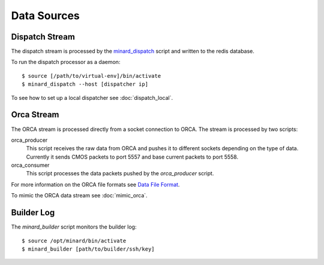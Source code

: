 Data Sources
============

Dispatch Stream
---------------

The dispatch stream is processed by the `minard_dispatch
<https://github.com/tlatorre-uchicago/minard/blob/master/scripts/minard_dispatch>`_
script and written to the redis database.

To run the dispatch processor as a daemon::

    $ source [/path/to/virtual-env]/bin/activate
    $ minard_dispatch --host [dispatcher ip]

To see how to set up a local dispatcher see :doc:`dispatch_local`.

Orca Stream
-----------

The ORCA stream is processed directly from a socket connection to ORCA. The
stream is processed by two scripts:

orca_producer
    This script receives the raw data from ORCA and pushes it to different
    sockets depending on the type of data. Currently it sends CMOS packets to
    port 5557 and base current packets to port 5558.

orca_consumer
    This script processes the data packets pushed by the `orca_producer` script.

For more information on the ORCA file formats see `Data File Format
<http://orca.physics.unc.edu/~markhowe/Data_Format_Viewing/Data_Format.html>`_.

To mimic the ORCA data stream see :doc:`mimic_orca`.

Builder Log
-----------

The `minard_builder` script monitors the builder log::

    $ source /opt/minard/bin/activate
    $ minard_builder [path/to/builder/ssh/key]
